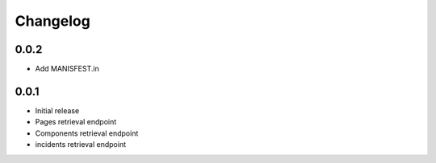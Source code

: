 Changelog
---------


0.0.2
~~~~~

* Add MANISFEST.in


0.0.1
~~~~~

* Initial release
* Pages retrieval endpoint
* Components retrieval endpoint
* incidents retrieval endpoint
